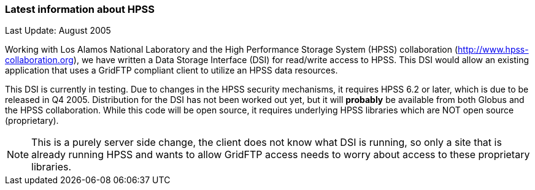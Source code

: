 
=== Latest information about HPSS ===
indexterm:[accessing data,HPSS]

Last Update: August 2005

Working with Los Alamos National Laboratory and the High Performance
Storage System (HPSS) collaboration
(http://www.hpss-collaboration.org[http://www.hpss-collaboration.org]),
we have written a Data Storage Interface (DSI) for read/write access to
HPSS. This DSI would allow an existing application that uses a GridFTP
compliant client to utilize an HPSS data resources.

This DSI is currently in testing. Due to changes in the HPSS security
mechanisms, it requires HPSS 6.2 or later, which is due to be released
in Q4 2005. Distribution for the DSI has not been worked out yet, but it
will *probably* be available from both Globus and the HPSS
collaboration. While this code will be open source, it requires
underlying HPSS libraries which are NOT open source (proprietary). 

[NOTE]
--
This is a purely server side change, the client does not know what DSI is running, so only a site that is already running HPSS and wants to allow GridFTP access needs to worry about access to these proprietary libraries. 
--
